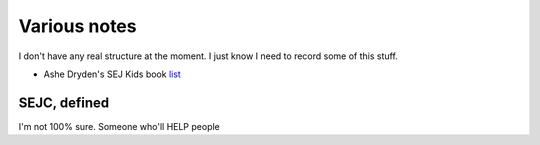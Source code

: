 Various notes
=============
I don't have any real structure at the moment. I just know I need to record some of this stuff.

-  Ashe Dryden's SEJ Kids book list_

.. _list: https://docs.google.com/document/d/1MDv8izkAhstSUhcnR9OWhM2IWySIsLlva0G3FNgXp7w/edit

SEJC, defined
-------------
I'm not 100% sure. Someone who'll HELP people 